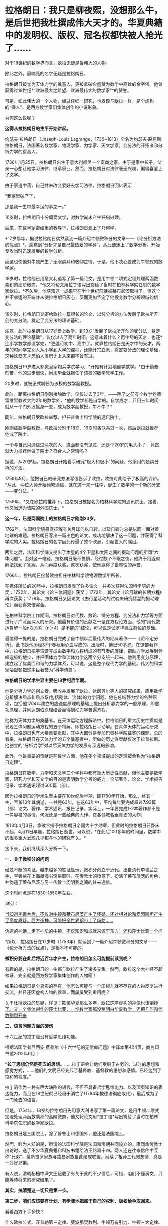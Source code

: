 * 拉格朗日：我只是柳夜熙，没想那么牛，是后世把我杜撰成伟大天才的。华夏典籍中的发明权、版权、冠名权都快被人抢光了……

对于18世纪的数学界而言，欧拉无疑是最伟大的人物。

除此之外，最响亮的名字无疑是拉格朗日。

拉格朗日被誉为天体力学的奠基人，更被拿破仑盛赞为数学中高耸的金字塔。他曾获得过18世纪*“欧洲最大之希望、欧洲最伟大的数学家”*的赞誉。

[[./img/20-1.jpeg]]

可是，如此伟大的一个人物，经过仔细一研究，也发现与欧拉一样，是个虚构的“假人”，是西方数学家们集体创作的小说形象。

为何这么说呢？

*这得从拉格朗日的生平开始讲起。*

约瑟夫·拉格朗日（Joseph-Louis
Lagrange，1736~1813）全名为约瑟夫·路易斯·拉格朗日，法国著名数学家、物理学家、力学家、天文学家，变分法的开拓者和分析力学的奠基人。

1736年1月25日，拉格朗日出生于意大利都灵一个富商之家。由于是家中长子，父亲一心想让他学习法律、继承家业，然而，拉格朗日对法律毫无兴趣，偏偏喜爱上了文学。

由于家道中落，自己并未改变爱好去学习法律，拉格朗日回忆表示：

“我家里破产了，

那是我一生中最幸运的事之一。”

16岁时，拉格朗日十分偏爱文学，对数学尚未产生任何兴趣。

后来，在数学家雷维里的教导下，拉格朗日爱上了几何学。

*17岁那年，据说拉格朗日偶然读到一篇介绍牛顿微积分的文章------《论分析方法的优点》*，感觉到“分析才是自己最热爱的学科”，从此便迷上了数学分析，开始专攻当时迅速发展的数学分析。

而这也使他对牛顿产生了无限崇拜和敬仰之情，于是，他下决心要成为牛顿式的数学家。

18岁时，拉格朗日用意大利语写了第一篇论文，是用牛顿二项式定理处理两函数乘积的高阶微商，*他又将论文用拉丁语写出寄给了当时在柏林科学院任职的数学家欧拉。*不久后，他获知这一成果早在半个世纪前就被莱布尼茨取得了。但这个并不幸运的开端并未使拉格朗日灰心，反而更加坚定了他投身数学分析领域的信心。

19岁时，拉格朗日又寄给欧拉一篇很长的论文，以纯分析的方法发展了欧拉所开创的变分法，奠定了变分法的理论基础。

[[./img/20-2.jpeg]]

注意，此时拉格朗日从17岁爱上数学、到19岁“发展了欧拉所开创的变分法，奠定变分法的理论基础”，仅仅过去了两年时间。这意味着什么？再牛掰的天才，也还*连小学数学都没学完，*更遑论初中、高中了。就算拉格朗日是天才中的天才，两年的时间学完别人从小学到大学的课程，还能开宗立派，奠定变分法的理论基础，这种妖孽天才恐怕人类历史上从来都不曾有过。

拉格朗日19岁进入都灵皇家炮兵学院学习，*开始有计划地自学数学。*由于勤奋刻苦，他的进步很快，尚未毕业就担任了该校的数学教学工作。

20岁时，就被正式聘任为该校的数学副教授。

此时，距离拉格朗日刚刚接触数学，仅仅过去了3年，------除了之前有个数学老师雷维里教过大约2年的数学外，*他的数学都是自学的。自学成才，只用三年时间就从一个门外汉摇身一变，成为数学副教授，牛不牛？*

同年，拉格朗日受欧拉举荐，担任普鲁士科学院的通讯院士。

刚刚成数学副教授，与欧拉分别于18岁、19岁时各联系过一次，然后欧拉就推荐他成了院士。

一个与自己只通信过两次的人，连面都没有见过，还是个20岁的毛头小子，竟然就大力推荐他做了院士？符合人之常情吗？

据说，从20岁起，拉格朗日开始着手研究“极大和极小”的问题。他采用的是纯分析的方法。

1758年8月，他把自己的研究方法写信告诉了欧拉，欧拉对此给予了极高的评价。*从此，两位大师开始频繁通信，就在这一来一往中，诞生了数学的一个新的分支------变分法。*

1759年，*又在欧拉的推荐下，拉格朗日被提名为柏林科学院的通讯院士。接着，他又当选为该院的外国院士。*

*这一年，已是两国院士的拉格朗日才刚刚23岁。*

1762年，法国科学院悬赏征解有关月球何以自转，以及自转时总是以同一面对着地球的难题。拉格朗日写出一篇出色的论文，成功地解决了这一问题，并获得了科学院的大奖。拉格朗日的名字因此传遍了整个欧洲，引起世人的瞩目。

两年之后，法国科学院又提出了木星的4个卫星和太阳之间的摄动问题的所谓“六体问题”。面对这一难题，拉格朗日毫不畏惧，经过数个不眠之夜，他终于用近似解法找到了答案，从而再度获奖。这次获奖，使他赢得了世界性的声誉。

1766年，拉格朗日接替欧拉担任柏林科学院物理数学所所长。

在担任所长的20年中，拉格朗日发表了许多论文，并多次获得法国科学院的大奖：1722年，其论文《论三体问题》获奖；1773年，其论文《论月球的长期方程》再次获奖；1779年，拉格朗日又因论文《由行星活动的试验来研究彗星的摄动理论》而获得双倍奖金。

在柏林科学院工作期间，拉格朗日对代数、数论、微分方程、变分法和力学等方面进行了广泛而深入的研究。他最有价值的贡献之一是在方程论方面。他的“用代数运算解一般n次方程（n＞4）是不能的”结论，可以说是伽罗华建立群论的基础。

最值得一提的是，拉格朗日完成了自牛顿以后最伟大的经典著作------《论不定分析》。此书是他历经37个春秋用心血写成的，出版时，他已50多岁。在这部著作中，拉格朗日把宇宙谱写成由数字和方程组成的有节奏的旋律，把动力学发展到登峰造极的地步，并把固体力学和流体力学这两个分支统一起来。他利用变分原理，建立起了优美而和谐的力学体系，可以说，这是整个现代力学的基础。伟大的科学家哈密顿把这本巨著誉为“科学诗篇”。

*拉格朗日的学术生涯主要在18世纪后半期。*

他是分析力学的创立者。吸收并发展了欧拉、达朗贝尔等人的研究成果，应用数学分析解决质点和质点系(包括刚体、流体)的力学问题。他在总结静力学的各种原理，包括他1764年建立的虚速度原理的基础上提出分析静力学的一般原理，即虚功原理，并同达朗伯原理结合而得到动力学普遍方程。

他称为天体力学的奠基者。在天体运动方程解法中，拉格朗日的重大历史性贡献是发现三体问题运动方程的五个特解，即拉格朗日平动解。在具体天体的运动研究中，拉格朗日也有大量重要贡献，其中大部分是参加巴黎科学院征奖的课题。总的看来，拉格朗日在天体力学的五个奠基者中，所做的历史性贡献仅次于拉普拉斯。他创立的“分析力学”对以后天体力学的发展有深远的影响。

此外，他最重要的贡献是在数学方面，他在多个领域提出的定理被合称为“拉格朗日定理”。

拉格朗日在数学、力学和天文学三个学科中都有重大历史性贡献，但他主要是数学家，研究力学和天文学的目的是表明数学分析的威力。全部著作、论文、学术报告记录、学术通讯超过500篇（部）。

因为拉格朗日的学术生涯主要在18世纪后半期，即1750年开始，那么，终其一生，至1813年其病逝，一共是63年。在这63年中，平均每年要完成超过7.93篇（部）论文、著作、学术通讯、报告记录。实际上，一年要完成1-2本著作都不是一件容易的事情，何况还是一些经典的大作、在各领域名垂青史的大作。

1813年4月3日，拿破仑授予拉格朗日帝国大十字勋章，但此时的拉格朗日已卧床不起，4月11日早晨，拉格朗日逝世。可以说，*在此后100多年的时间里，数学中的很多重大发现几乎都与他的研究有关。*

[[./img/20-3.jpeg]]

接下来，我们继续深入分析一下。

*一、关于微积分的问题*

经过不断的考证，越来越多的铁证显示，微积分创立于近代，出自清代李善兰之手，李善兰在上海墨海书馆供职时，在传教士的授意下，扮演了莱布尼茨的角色，并伪造了莱布尼茨与另一传教士闵明我之间的往来通信。

这个时间点是在1830-1850年左右。

/详见：/

[[https://mp.weixin.qq.com/s?__biz=Mzg3MTc2OTExMA==&mid=2247485444&idx=1&sn=2d0e1d30aa133602a9799483175677e2&chksm=cef83d7df98fb46b33ee46c14803081babdcbee76786e80b207de5448b5ea53282469ec99de6&token=1816978235&lang=zh_CN&scene=21#wechat_redirect][当知道李善兰后，不仅对牛顿和莱布尼茨产生了怀疑，还对相对论和爱因斯坦产生了高度质疑。西方造神，可能把全世界都带上了歧路......]]

[[https://mp.weixin.qq.com/s?__biz=Mzg3MTc2OTExMA==&mid=2247485397&idx=1&sn=adcc4a448be1d3ae9119e63c4c21255b&chksm=cef832acf98fbbba60e979f22165ba1fb01eea408f2963b91042b068d59890f76b9d0d6e942f&token=1816978235&lang=zh_CN&scene=21#wechat_redirect][伪造的神话：走下神坛的牛顿，不仅知识和成就来源于东方，还和莎士比亚一个样]]

*所以，拉格朗日在17岁时（1753年）就读到了一篇介绍牛顿微积分的文章------《论分析方法的优点》，是根本不可能的。

*微积分要在此后将近百年才产生，拉格朗日怎么可能提前读到呢？*

有趣的是，拉格朗日的一生都与欧拉产生了诸多交集。然而，欧拉这个大神经不起考证，完全就是西方数学家集体创作的人物啊！

如果拉格朗日是个真实的存在，他怎么可能与一个压根儿就不存在的人物反复进行交流，并且还因虚构人物的器重，而屡屡受到重用呢？

关于杜撰欧拉的质疑，详见：[[https://mp.weixin.qq.com/s?__biz=Mzg3MTc2OTExMA==&mid=2247486658&idx=1&sn=379bfaeb279e2201dd5889f3a9d9adfc&chksm=cef839bbf98fb0ad246cc1cc47734fcab7d49fa50f7be817ae48ff037d9f7c34633f4a06657d&token=1816978235&lang=zh_CN&scene=21#wechat_redirect][欺骗华夏那么多年，欧拉这座虚构的神像也该倒掉了。又一个集体创作的莎士比亚，一堆数学家都没整明白华夏数学，还把几何和代数割裂开来]]

[[./img/20-4.jpeg]]

*二、语言问题方面的硬伤*

十六世纪的拉丁语没有哲学思维功能。

根据法国学者吕西安·费弗尔《十六世纪的无信仰问题》中译本第404页，商务印书馆2012年6月：

*“拉丁思想仍然是死去的思想。*......拉丁语会让他们受制于古老的、过时的思想和感觉方式，......他们的文明已经充斥了基督教、基督教的思想和感情。已经达到了饱和的程度。”

拉丁语作为一种有巨大缺陷的语言，不但不具备哲学思维能力、以及深奥知识的表达能力，而且在18世纪就已经趋于消亡了(1784年被德语彻底取代），最后成为了一门死去的语言。

但是，1754年，18岁的拉格朗日先用意大利语写了第一篇论文，是用牛顿二项式定理处理两函数乘积的高阶微商，他又将论文用*拉丁语*写出寄给了当时在柏林科学院任职的数学家欧拉。

拉格朗日是三国院士，除了普鲁士和德国外，他还是法国院士。

[[./img/20-5.jpeg]]

然而，鲜为人知的是，所谓的法国科学院是法国和清朝共同设立的。康熙命传教士出访时，送了不少华夏典籍和科技书籍给法王路易十四。两人还在往来信件中互称“兄弟”，爱新觉罗家族与路易家族自此结成联盟，延续了祖孙三代的友情，真是一对好兄弟。

有人说，清朝秘档中满文还记载了有关于此的不少信息，可惜，咱们不懂满文，只能等待将来的研究结果了。

*其实，搞清楚这一切只是第一步。*

*第二步，咱们应该要有计划、有步骤地把属于自己的权利、版权给争取回来。*

看看西方下手多快？

什么欧拉公式、开普勒第三定律、斐波那契数列、牛顿万有引力、牛顿三大定律、拉格朗日恒等式、拉格朗日中值定理、拉格朗日方程、高斯消元法等等，还有其他一大堆冠以个人名称的各种定理、各种公式屡见不鲜，令人目不暇接。

*光是欧拉一个人就占据了数十、乃至上百项。*

以欧拉命名的数学公式实在是太多了，从初等几何的欧拉线、多面体的欧拉定理，到立体解析几何的欧拉变换公式、四次方程的欧拉解法到数论中的欧拉函数、微分方程的欧拉方程，再到级数论的欧拉常数、变分学的欧拉方程、复变函数的欧拉公式，都是以欧拉命名的。

欧拉函数：欧拉函数，在数论，对正整数n，欧拉函数是少于或等于n的数中与n互质的数的数目。此函数以其首名研究者欧拉命名，它又称为Euler's
totient
function、φ函数、欧拉商数等。例如φ(8)=4，因为1,3,5,7均和8互质。从欧拉函数引伸出来在环论方面的事实和拉格朗日定理构成了欧拉定理的证明。

以欧拉命名的还有欧拉定理、欧拉角、欧拉方程、欧拉线、欧拉圆等等。

此外，他随手便创造了几门全新的学科：拓扑学、弹道学、分析力学，还自学成为了制图学家。不仅如此，他的研究还涉及建筑学、航海学等领域。其研究成果在整个物理学和许多工程领域里都有着广泛的应用。同时，他还具有渊博的文学知识和哲学修养。

*以致于每一个数学领域都有欧拉的名字。

这是在干什么？

*这是争夺文化与学术上的发明权、冠名权、版权。*

本质意义上“让自己显得更加伟大，让别人显得更加弱小”，是文化霸权、文化入侵，甚至是文化剽窃后指鹿为马的行径，潜在的目的是建立自身的民族心理优势，打压对手。

在耶稣会传教士和列强们近代两三百年的持续发力下，在最近几十年才刚刚回过神来的华夏人惊异地发现各种科学和技术领域充斥着外人的名字，尽管不少外国人明显就是虚无缥缈的人物，但发明权、冠名权、版权仍旧被别人抢走了。

接着，国内的教科书、课外读物也开始照本宣科、人云亦云，跟着西方的资料说这是毕达哥拉斯定理，这是牛顿和莱布尼茨发明的微积分，这是高斯消元法......

*这些多不胜数的什么什么之父，都是外国人。*

[[./img/20-6.jpeg]]

[[./img/20-7.jpeg]]

[[./img/20-8.jpeg]]

[[./img/20-9.jpeg]]

[[./img/20-10.jpeg]]

[[./img/20-11.jpeg]]

[[./img/20-12.jpeg]]

[[./img/20-13.jpeg]]

[[./img/20-14.jpeg]]

可是，明明很多东西都是华夏的发明创造啊！

就像毕达哥拉斯定理，明明就是勾股定理，都没有毕达哥拉斯这个人，凭什么说是他发明的？

三角函数之父凭什么算在欧拉这个虚构人物的身上？

逻辑学明明来自中国哲学，怎么算到了哥德尔头上？

圆周率之父居然是阿基米德头上，这让祖冲之情何以堪？

还有什么平面直角坐标系，西方叫笛卡尔坐标系，为什么咱们不把自己人的名字加上去？

平面几何之父是欧几里得，欧几里得就是利玛窦的拉丁文名，算到一个在澳门和中国南方呆了几年，只会说一口南方方言、连北京官话都说不好的传教士头上？

......

有鉴于此，强烈建议将刘徴创造的“遍乘直除法”加上中国发明者、创造者的姓名，命名为
------
*刘徴消元法。此外，还应有刘徴割圆术、刘徴不定方程、刘徴公式、刘徴等差级数......*

[[./img/20-15.jpeg]]

[[./img/20-16.jpeg]]

在对非线性方程的表示和解法中，可将其创造的方法命名为：*李冶（原名李治）天元术、朱世杰天元术。*

[[./img/20-17.jpeg]]

其他的，把发明者、创造者的名字加上，可以是虞喜岁差、墨子定律、墨子光学、祖冲之圆周率、马钧龙骨水车、马钧水转百戏、秦九韶求一术（即大衍求一术），“正负开方术”可称为“秦九韶高次方程数值解法”；

既然张衡被誉为木圣（科圣），月球背面有环形山被命名为“张衡环形山”，太阳系中中的1802号小行星命名为“张衡星”，那为什么浑天仪和地动仪不能命名为张衡浑天仪、张衡地动仪，又或科圣浑天仪、科圣地动仪？

《孙子算经》卷下第31题是“鸡兔同笼”题的始祖，后来传至日本，被改名为“鹤龟算”，那我们为什么不能取名“孙子鸡兔算”？

难道眼睁睁看着别人为所欲为，而无动于衷吗？

诸如此类的问题，其实还有很多很多，需要集思广益，群策群力。

总的原则只有一个，就是尽最大的努力把属于华夏的版权争取和保留下来，让子孙后代世世铭记、千秋传颂。

这是一项正本清源的工作，也是一项艰辛的、长期的工作。

文化学术中的发明权、冠名权、版权，不是我们的，咱们不要，但若是我们的，就应该拿回来，而且必须拿回来，相应地教材、课本都应积极作出改变，而不应听之任之，任由别人将属于我们的东西抢光、偷光。

